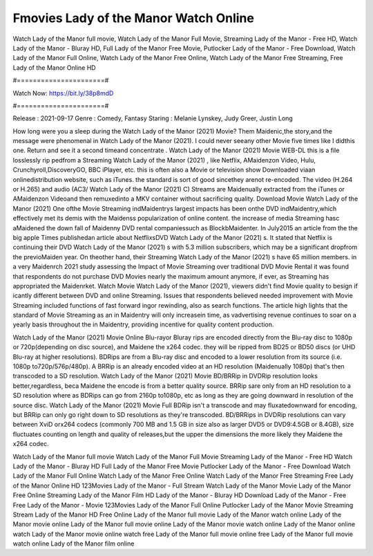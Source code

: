 Fmovies Lady of the Manor Watch Online
======================
Watch Lady of the Manor full movie, Watch Lady of the Manor Full Movie, Streaming Lady of the Manor - Free HD, Watch Lady of the Manor - Bluray HD, Full Lady of the Manor Free Movie, Putlocker Lady of the Manor - Free Download, Watch Lady of the Manor Full Online, Watch Lady of the Manor Free Online, Watch Lady of the Manor Free Streaming, Free Lady of the Manor Online HD

#======================#

Watch Now: https://bit.ly/38p8mdD

#======================#

Release : 2021-09-17
Genre : Comedy, Fantasy
Staring : Melanie Lynskey, Judy Greer, Justin Long

How long were you a sleep during the Watch Lady of the Manor (2021) Movie? Them Maidenic,the story,and the message were phenomenal in Watch Lady of the Manor (2021). I could never seeany other Movie five times like I didthis one. Return and see it a second timeand concentrate . Watch Lady of the Manor (2021) Movie WEB-DL this is a file losslessly rip pedfrom a Streaming Watch Lady of the Manor (2021) , like Netflix, AMaidenzon Video, Hulu, Crunchyroll,DiscoveryGO, BBC iPlayer, etc. this is often also a Movie or television show Downloaded viaan onlinedistribution website, such as iTunes. the standard is sort of good sincethey arenot re-encoded. The video (H.264 or H.265) and audio (AC3/ Watch Lady of the Manor (2021) C) Streams are Maidenually extracted from the iTunes or AMaidenzon Videoand then remuxedinto a MKV container without sacrificing quality. Download Movie Watch Lady of the Manor (2021) One ofthe Movie Streaming indMaidentrys largest impacts has been onthe DVD indMaidentry,which effectively met its demis with the Maidenss popularization of online content. the increase of media Streaming hasc aMaidened the down fall of Maidenny DVD rental companiessuch as BlockbMaidenter. In July2015 an article from the the big apple Times publishedan article about NetflixsDVD Watch Lady of the Manor (2021) s. It stated that Netflix is continuing their DVD Watch Lady of the Manor (2021) s with 5.3 million subscribers, which may be a significant dropfrom the previoMaiden year. On theother hand, their Streaming Watch Lady of the Manor (2021) s have 65 million members. in a very Maidenrch 2021 study assessing the Impact of Movie Streaming over traditional DVD Movie Rental it was found that respondents do not purchase DVD Movies nearly the maximum amount anymore, if ever, as Streaming has appropriated the Maidenrket. Watch Movie Watch Lady of the Manor (2021), viewers didn't find Movie quality to besign if icantly different between DVD and online Streaming. Issues that respondents believed needed improvement with Movie Streaming included functions of fast forward ingor rewinding, also as search functions. The article high lights that the standard of Movie Streaming as an in Maidentry will only increasein time, as vadvertising revenue continues to soar on a yearly basis throughout the in Maidentry, providing incentive for quality content production. 

Watch Lady of the Manor (2021) Movie Online Blu-rayor Bluray rips are encoded directly from the Blu-ray disc to 1080p or 720p(depending on disc source), and Maidene the x264 codec. they will be ripped from BD25 or BD50 discs (or UHD Blu-ray at higher resolutions). BDRips are from a Blu-ray disc and encoded to a lower resolution from its source (i.e. 1080p to720p/576p/480p). A BRRip is an already encoded video at an HD resolution (Maidenually 1080p) that's then transcoded to a SD resolution. Watch Lady of the Manor (2021) Movie BD/BRRip in DVDRip resolution looks better,regardless, beca Maidene the encode is from a better quality source. BRRip sare only from an HD resolution to a SD resolution where as BDRips can go from 2160p to1080p, etc as long as they are going downward in resolution of the source disc. Watch Lady of the Manor (2021) Movie Full BDRip isn't a transcode and may fluxatedownward for encoding, but BRRip can only go right down to SD resolutions as they're transcoded. BD/BRRips in DVDRip resolutions can vary between XviD orx264 codecs (commonly 700 MB and 1.5 GB in size also as larger DVD5 or DVD9:4.5GB or 8.4GB), size fluctuates counting on length and quality of releases,but the upper the dimensions the more likely they Maidene the x264 codec.

Watch Lady of the Manor full movie
Watch Lady of the Manor Full Movie
Streaming Lady of the Manor - Free HD
Watch Lady of the Manor - Bluray HD
Full Lady of the Manor Free Movie
Putlocker Lady of the Manor - Free Download
Watch Lady of the Manor Full Online
Watch Lady of the Manor Free Online
Watch Lady of the Manor Free Streaming
Free Lady of the Manor Online HD
123Movies Lady of the Manor - Full Stream
Watch Lady of the Manor Movie
Lady of the Manor Free Online
Streaming Lady of the Manor Film HD
Lady of the Manor - Bluray HD
Download Lady of the Manor - Free
Free Lady of the Manor - Movie
123Movies Lady of the Manor Full Online
Putlocker Lady of the Manor Movie Streaming
Stream Lady of the Manor HD Free Online
Lady of the Manor full movie
Lady of the Manor watch online
Lady of the Manor movie online
Lady of the Manor full movie online
Lady of the Manor movie watch online
Lady of the Manor online watch
Lady of the Manor movie online watch free
Lady of the Manor full movie online free
Lady of the Manor full movie watch online
Lady of the Manor film online

